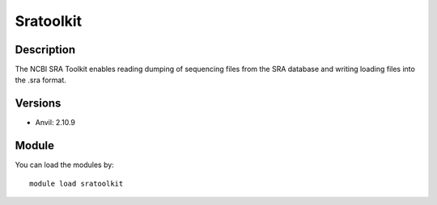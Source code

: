 .. _backbone-label:

Sratoolkit
==============================

Description
~~~~~~~~
The NCBI SRA Toolkit enables reading dumping of sequencing files from the SRA database and writing loading files into the .sra format.

Versions
~~~~~~~~
- Anvil: 2.10.9

Module
~~~~~~~~
You can load the modules by::

    module load sratoolkit

